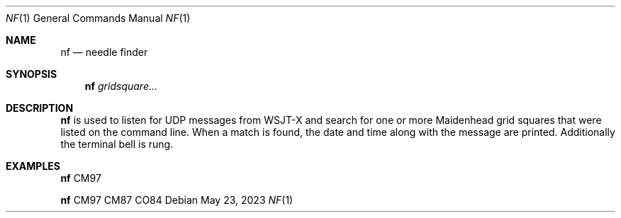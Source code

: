 .Dd May 23, 2023
.Dt NF 1
.Os
.Sh NAME
.Nm nf
.Nd needle finder
.Sh SYNOPSIS
.Nm
.Ar gridsquare...
.Sh DESCRIPTION
.Nm
is used to listen for UDP messages from WSJT-X and search for one or more
Maidenhead grid squares that were listed on the command line. When a match is
found, the date and time along with the message are printed. Additionally the
terminal bell is rung.
.Sh EXAMPLES
.Nm
CM97
.Pp
.Nm
CM97 CM87 CO84
